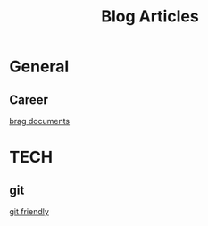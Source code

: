 #+title: Blog Articles


* General
** Career
[[https://jvns.ca/blog/brag-documents/][brag documents]]
* TECH
** git
[[https://github.com/git-friendly/git-friendly][git friendly]]
